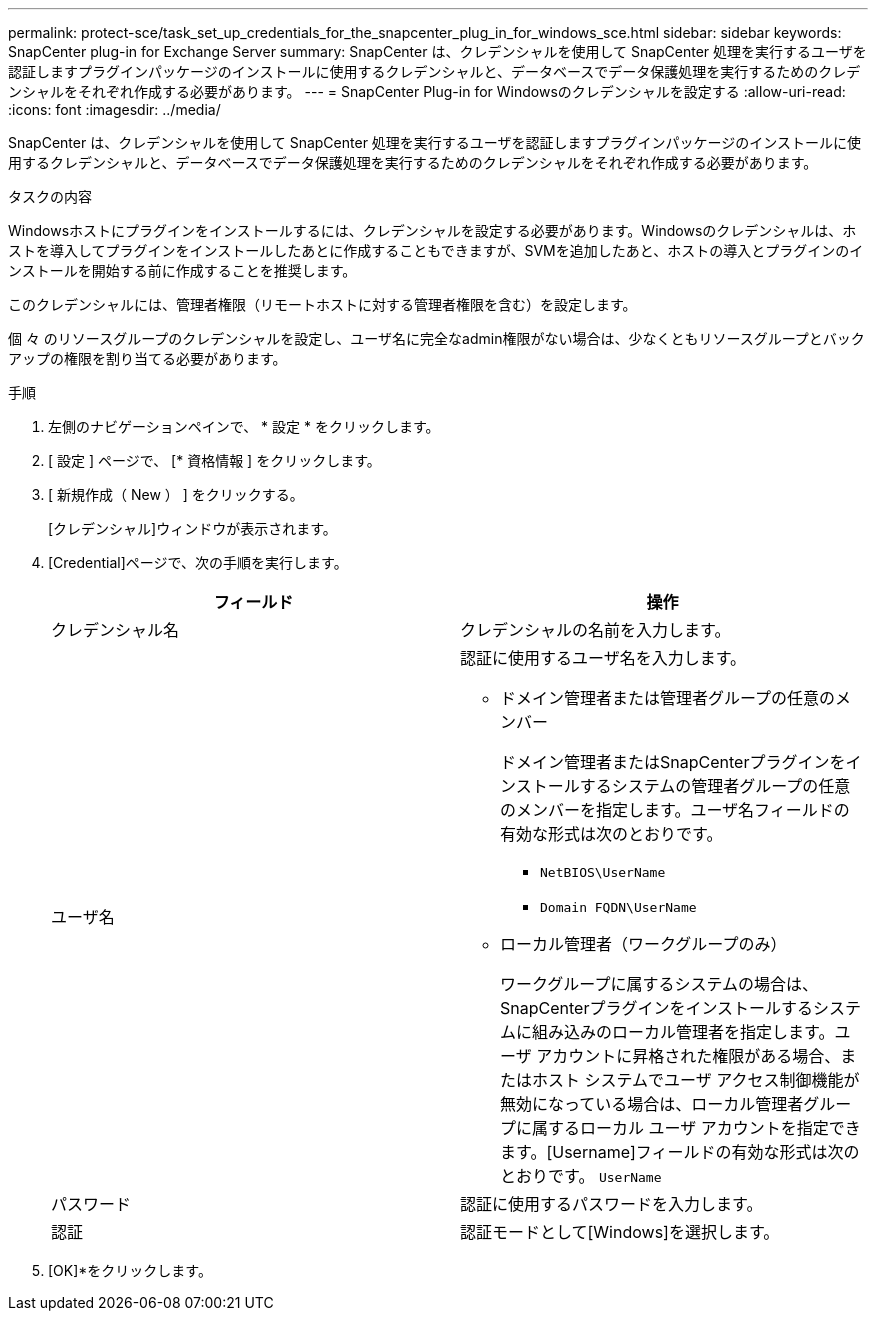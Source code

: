 ---
permalink: protect-sce/task_set_up_credentials_for_the_snapcenter_plug_in_for_windows_sce.html 
sidebar: sidebar 
keywords: SnapCenter plug-in for Exchange Server 
summary: SnapCenter は、クレデンシャルを使用して SnapCenter 処理を実行するユーザを認証しますプラグインパッケージのインストールに使用するクレデンシャルと、データベースでデータ保護処理を実行するためのクレデンシャルをそれぞれ作成する必要があります。 
---
= SnapCenter Plug-in for Windowsのクレデンシャルを設定する
:allow-uri-read: 
:icons: font
:imagesdir: ../media/


[role="lead"]
SnapCenter は、クレデンシャルを使用して SnapCenter 処理を実行するユーザを認証しますプラグインパッケージのインストールに使用するクレデンシャルと、データベースでデータ保護処理を実行するためのクレデンシャルをそれぞれ作成する必要があります。

.タスクの内容
Windowsホストにプラグインをインストールするには、クレデンシャルを設定する必要があります。Windowsのクレデンシャルは、ホストを導入してプラグインをインストールしたあとに作成することもできますが、SVMを追加したあと、ホストの導入とプラグインのインストールを開始する前に作成することを推奨します。

このクレデンシャルには、管理者権限（リモートホストに対する管理者権限を含む）を設定します。

個 々 のリソースグループのクレデンシャルを設定し、ユーザ名に完全なadmin権限がない場合は、少なくともリソースグループとバックアップの権限を割り当てる必要があります。

.手順
. 左側のナビゲーションペインで、 * 設定 * をクリックします。
. [ 設定 ] ページで、 [* 資格情報 ] をクリックします。
. [ 新規作成（ New ） ] をクリックする。
+
[クレデンシャル]ウィンドウが表示されます。

. [Credential]ページで、次の手順を実行します。
+
|===
| フィールド | 操作 


 a| 
クレデンシャル名
 a| 
クレデンシャルの名前を入力します。



 a| 
ユーザ名
 a| 
認証に使用するユーザ名を入力します。

** ドメイン管理者または管理者グループの任意のメンバー
+
ドメイン管理者またはSnapCenterプラグインをインストールするシステムの管理者グループの任意のメンバーを指定します。ユーザ名フィールドの有効な形式は次のとおりです。

+
*** `NetBIOS\UserName`
*** `Domain FQDN\UserName`


** ローカル管理者（ワークグループのみ）
+
ワークグループに属するシステムの場合は、SnapCenterプラグインをインストールするシステムに組み込みのローカル管理者を指定します。ユーザ アカウントに昇格された権限がある場合、またはホスト システムでユーザ アクセス制御機能が無効になっている場合は、ローカル管理者グループに属するローカル ユーザ アカウントを指定できます。[Username]フィールドの有効な形式は次のとおりです。 `UserName`





 a| 
パスワード
 a| 
認証に使用するパスワードを入力します。



 a| 
認証
 a| 
認証モードとして[Windows]を選択します。

|===
. [OK]*をクリックします。

